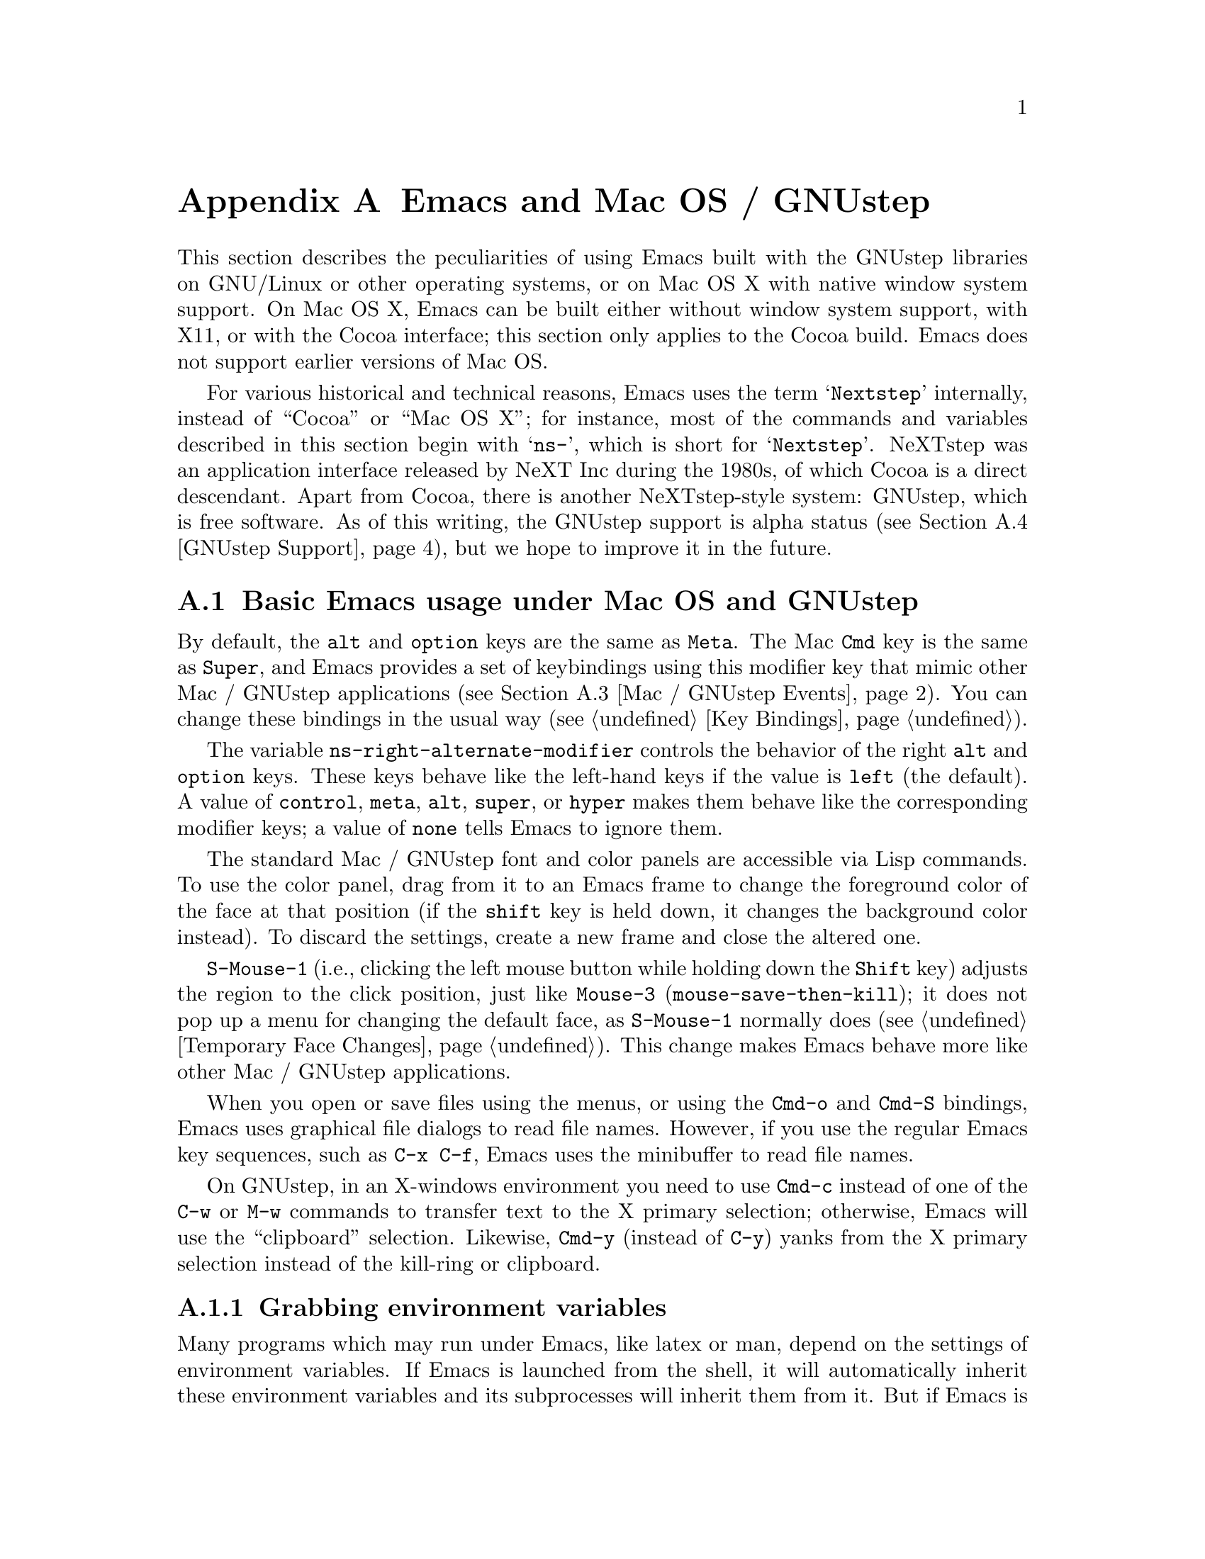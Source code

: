 @c This is part of the Emacs manual.
@c Copyright (C) 2000, 2001, 2002, 2003, 2004, 2005, 2006, 2007, 2008,
@c   2009, 2010, 2011  Free Software Foundation, Inc.
@c See file emacs.texi for copying conditions.
@node Mac OS / GNUstep, Microsoft Windows, Antinews, Top
@appendix Emacs and Mac OS / GNUstep
@cindex Mac OS X
@cindex Macintosh
@cindex GNUstep

  This section describes the peculiarities of using Emacs built with
the GNUstep libraries on GNU/Linux or other operating systems, or on
Mac OS X with native window system support.  On Mac OS X, Emacs can be
built either without window system support, with X11, or with the
Cocoa interface; this section only applies to the Cocoa build.  Emacs
does not support earlier versions of Mac OS.

  For various historical and technical reasons, Emacs uses the term
@samp{Nextstep} internally, instead of ``Cocoa'' or ``Mac OS X''; for
instance, most of the commands and variables described in this section
begin with @samp{ns-}, which is short for @samp{Nextstep}.  NeXTstep
was an application interface released by NeXT Inc during the 1980s, of
which Cocoa is a direct descendant.  Apart from Cocoa, there is
another NeXTstep-style system: GNUstep, which is free software.  As of
this writing, the GNUstep support is alpha status (@pxref{GNUstep
Support}), but we hope to improve it in the future.

@menu
* Mac / GNUstep Basics::        Basic Emacs usage under GNUstep or Mac OS.
* Mac / GNUstep Customization:: Customizations under GNUstep or Mac OS.
* Mac / GNUstep Events::        How window system events are handled.
* GNUstep Support::             Details on status of GNUstep support.
@end menu

@node Mac / GNUstep Basics, Mac / GNUstep Customization, , Mac OS / GNUstep
@section Basic Emacs usage under Mac OS and GNUstep

  By default, the @key{alt} and @key{option} keys are the same as
@key{Meta}.  The Mac @key{Cmd} key is the same as @key{Super}, and
Emacs provides a set of keybindings using this modifier key that mimic
other Mac / GNUstep applications (@pxref{Mac / GNUstep Events}).  You
can change these bindings in the usual way (@pxref{Key Bindings}).

  The variable @code{ns-right-alternate-modifier} controls the
behavior of the right @key{alt} and @key{option} keys.  These keys
behave like the left-hand keys if the value is @code{left} (the
default).  A value of @code{control}, @code{meta}, @code{alt},
@code{super}, or @code{hyper} makes them behave like the corresponding
modifier keys; a value of @code{none} tells Emacs to ignore them.

  The standard Mac / GNUstep font and color panels are accessible via
Lisp commands.  To use the color panel, drag from it to an Emacs frame
to change the foreground color of the face at that position (if the
@key{shift} key is held down, it changes the background color
instead). To discard the settings, create a new frame and close the
altered one.

  @key{S-Mouse-1} (i.e., clicking the left mouse button
while holding down the @key{Shift} key) adjusts the region to the
click position, just like @key{Mouse-3} (@code{mouse-save-then-kill});
it does not pop up a menu for changing the default face, as
@key{S-Mouse-1} normally does (@pxref{Temporary Face Changes}).  This
change makes Emacs behave more like other Mac / GNUstep applications.

  When you open or save files using the menus, or using the
@key{Cmd-o} and @key{Cmd-S} bindings, Emacs uses graphical file
dialogs to read file names.  However, if you use the regular Emacs key
sequences, such as @key{C-x C-f}, Emacs uses the minibuffer to read
file names.

  On GNUstep, in an X-windows environment you need to use @key{Cmd-c}
instead of one of the @key{C-w} or @key{M-w} commands to transfer text
to the X primary selection; otherwise, Emacs will use the
``clipboard'' selection.  Likewise, @key{Cmd-y} (instead of @key{C-y})
yanks from the X primary selection instead of the kill-ring or
clipboard.


@subsection Grabbing environment variables

@c How is this any different to launching from a window manager menu
@c in GNU/Linux?  These are sometimes not login shells either.
Many programs which may run under Emacs, like latex or man, depend on the
settings of environment variables.  If Emacs is launched from the shell, it
will automatically inherit these environment variables and its subprocesses
will inherit them from it.  But if Emacs is launched from the Finder it
is not a descendant of any shell, so its environment variables haven't been
set, which often causes the subprocesses it launches to behave differently than
they would when launched from the shell.

For the PATH and MANPATH variables, a system-wide method
of setting PATH is recommended on Mac OS X 10.5 and later, using the
@file{/etc/paths} files and the @file{/etc/paths.d} directory.

@node Mac / GNUstep Customization, Mac / GNUstep Events, Mac / GNUstep Basics, Mac OS / GNUstep
@section Mac / GNUstep Customization

Emacs can be customized in several ways in addition to the standard
customization buffers and the Options menu.


@subsection Font and Color Panels

The Font Panel may be accessed with M-x ns-popup-font-panel.  It
will set the default font in the frame most recently used or clicked
on.

@c  To make the setting permanent, use @samp{Save Options} in the
@c Options menu, or run @code{menu-bar-options-save}.

You can bring up a color panel with M-x ns-popup-color-panel. and
drag the color you want over the emacs face you want to change.  Normal
dragging will alter the foreground color.  Shift dragging will alter the
background color.

@c To make the changes permanent select the "Save Options"
@c item in the "Options" menu, or run @code{menu-bar-options-save}.

Useful in this context is the listing of all faces obtained by @key{M-x}
@code{list-faces-display}.

@subsection Open files by dragging to an Emacs window

The default behaviour when a user drags files from another application
into an Emacs frame is to insert the contents of all the dragged files
into the current buffer.  To remap the @code{ns-drag-file} event to
open the dragged files in the current frame use the following line:

@lisp
(define-key global-map [ns-drag-file] 'ns-find-file)
@end lisp


@node Mac / GNUstep Events, GNUstep Support, Mac / GNUstep Customization, Mac OS / GNUstep
@section Windowing System Events under Mac OS / GNUstep

  Nextstep applications receive a number of special events which have
no X equivalent.  These are sent as specially defined ``keys'', which
do not correspond to any sequence of keystrokes.  Under Emacs, these
``key'' events can be bound to functions just like ordinary
keystrokes.  Here is a list of these events.

@table @key
@item ns-open-file
@vindex ns-pop-up-frames
This event occurs when another Nextstep application requests that
Emacs open a file.  A typical reason for this would be a user
double-clicking a file in the Finder application.  By default, Emacs
responds to this event by opening a new frame and visiting the file in
that frame (@code{ns-find-file}).  As an exception, if the selected
buffer is the @samp{*scratch*} buffer, Emacs visits the file in the
selected frame.

You can change how Emacs responds to @key{ns-open-file} by changing
the variable @code{ns-pop-up-frames}.  Its default value,
@code{'fresh}, is what we have just described.  A value of @code{t}
means to always visit the file in a new frame.  A value of @code{nil}
means to always visit the file in an existing frame.

@item ns-open-temp-file
This event occurs when another application requests that Emacs open a
temporary file.  By default, this is handled by just generating a
@code{ns-open-file} event, the results of which are described above.

You can bind @key{ns-pop-up-frames} and @key{ns-open-temp-file} to
other Lisp functions.  When the event is registered, the name of the
file to open is stored in the variable @code{ns-input-file}.

@item ns-open-file-line
Some applications, such as ProjectBuilder and gdb, request not only a
particular file, but also a particular line or sequence of lines in
the file.  Emacs handles this by visiting that file and highlighting
the requested line (@code{ns-open-file-select-line}).

@item ns-drag-file
This event occurs when a user drags files from another application
into an Emacs frame.  The default behavior is to insert the contents
of all the dragged files into the current buffer
(@code{ns-insert-files}).  The list of dragged files is stored in the
variable @code{ns-input-file}.

@item ns-drag-color
This event occurs when a user drags a color from the color well (or
some other source) into an Emacs frame.  The default behavior is to
alter the foreground color of the area the color was dragged onto
(@code{ns-set-foreground-at-mouse}).  If this event is issued with a
@key{Shift} modifier, Emacs changes the background color instead
(@code{ns-set-background-at-mouse}).  The name of the dragged color is
stored in the variable @code{ns-input-color}.

@item ns-change-font
This event occurs when the user selects a font in a Nextstep font
panel (which can be opened with @kbd{Cmd-t}).  The default behavior is
to adjust the font of the selected frame
(@code{ns-respond-to-changefont}).  The name and size of the selected
font are stored in the variables @code{ns-input-font} and
@code{ns-input-fontsize}, respectively.

@item ns-power-off
This event occurs when the user logs out and Emacs is still running, or when
`Quit Emacs' is chosen from the application menu.
The default behavior is to save all file-visiting buffers.
@end table

  Emacs also allows users to make use of Nextstep services, via a set
of commands whose names begin with @samp{ns-service-} and end with the
name of the service.  Type @kbd{M-x ns-service-@key{TAB}@key{TAB}} to
see a list of these commands.  These functions either operate on
marked text (replacing it with the result) or take a string argument
and return the result as a string.  You can also use the Lisp function
@code{ns-perform-service} to pass arbitrary strings to arbitrary
services and receive the results back.  Note that you may need to
restart Emacs to access newly-available services.

@node GNUstep Support, , Mac / GNUstep Events, Mac OS / GNUstep
@section GNUstep Support

Emacs can be built and run under GNUstep, but there are still some
issues to be addressed.  Interested developers should contact
@email{emacs-devel@@gnu.org}.
